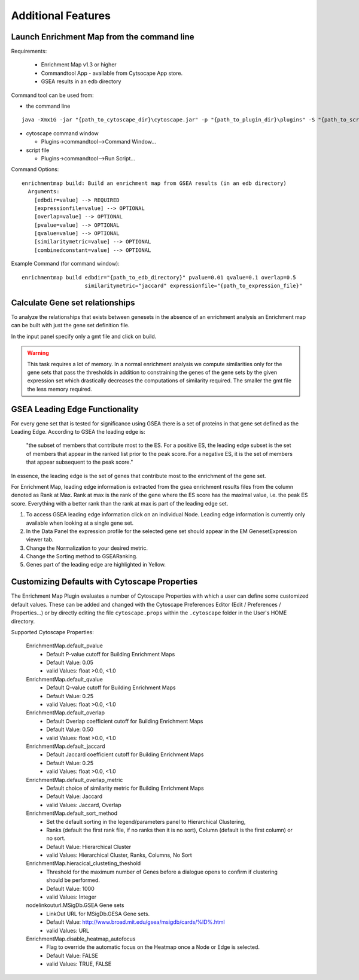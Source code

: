 Additional Features
===================

Launch Enrichment Map from the command line
~~~~~~~~~~~~~~~~~~~~~~~~~~~~~~~~~~~~~~~~~~~

Requirements:

  * Enrichment Map v1.3 or higher
  * Commandtool App - available from Cytsocape App store.
  * GSEA results in an edb directory 

Command tool can be used from:

* the command line

::

  java -Xmx1G -jar "{path_to_cytoscape_dir}\cytoscape.jar" -p "{path_to_plugin_dir}\plugins" -S "{path_to_script_file}"``

* cytoscape command window

  * Plugins->commandtool-->Command Window...

* script file
  
  * Plugins->commandtool-->Run Script...

Command Options::

  enrichmentmap build: Build an enrichment map from GSEA results (in an edb directory)
    Arguments:
      [edbdir=value] --> REQUIRED
      [expressionfile=value] --> OPTIONAL
      [overlap=value] --> OPTIONAL
      [pvalue=value] --> OPTIONAL
      [qvalue=value] --> OPTIONAL
      [similaritymetric=value] --> OPTIONAL
      [combinedconstant=value] --> OPTIONAL


Example Command (for command window)::

  enrichmentmap build edbdir="{path_to_edb_directory}" pvalue=0.01 qvalue=0.1 overlap=0.5 
                      similaritymetric="jaccard" expressionfile="{path_to_expression_file}"


Calculate Gene set relationships
~~~~~~~~~~~~~~~~~~~~~~~~~~~~~~~~

To analyze the relationships that exists between genesets in the absence of an enrichment 
analysis an Enrichment map can be built with just the gene set definition file.

In the input panel specify only a gmt file and click on build.

.. warning:: This task requires a lot of memory. In a normal enrichment analysis we compute 
   similarities only for the gene sets that pass the thresholds in addition to constraining 
   the genes of the gene sets by the given expression set which drastically decreases the 
   computations of similarity required. The smaller the gmt file the less memory required.


GSEA Leading Edge Functionality
~~~~~~~~~~~~~~~~~~~~~~~~~~~~~~~

For every gene set that is tested for significance using GSEA there is a set of proteins 
in that gene set defined as the Leading Edge. According to GSEA the leading edge is:

  "the subset of members that contribute most to the ES. For a positive ES, the leading 
  edge subset is the set of members that appear in the ranked list prior to the peak score. 
  For a negative ES, it is the set of members that appear subsequent to the peak score."

In essence, the leading edge is the set of genes that contribute most to the enrichment 
of the gene set.

For Enrichment Map, leading edge information is extracted from the gsea enrichment results 
files from the column denoted as Rank at Max. Rank at max is the rank of the gene where 
the ES score has the maximal value, i.e. the peak ES score. Everything with a better 
rank than the rank at max is part of the leading edge set. 

.. image:: images/GSEA_leadingedge.png


1. To access GSEA leading edge information click on an individual Node. Leading edge 
   information is currently only available when looking at a single gene set.
2. In the Data Panel the expression profile for the selected gene set should appear 
   in the EM GenesetExpression viewer tab.
3. Change the Normalization to your desired metric.
4. Change the Sorting method to GSEARanking.
5. Genes part of the leading edge are highlighted in Yellow. 


Customizing Defaults with Cytoscape Properties
~~~~~~~~~~~~~~~~~~~~~~~~~~~~~~~~~~~~~~~~~~~~~~

The Enrichment Map Plugin evaluates a number of Cytoscape Properties with which a user 
can define some customized default values. These can be added and changed with the Cytoscape 
Preferences Editor (Edit / Preferences / Properties...) or by directly editing the file 
``cytoscape.props`` within the ``.cytoscape`` folder in the User's HOME directory.

Supported Cytoscape Properties:

  EnrichmentMap.default_pvalue
    * Default P-value cutoff for Building Enrichment Maps 
    * Default Value: 0.05
    * valid Values: float >0.0, <1.0 

  EnrichmentMap.default_qvalue
    * Default Q-value cutoff for Building Enrichment Maps 
    * Default Value: 0.25 
    * valid Values: float >0.0, <1.0 

  EnrichmentMap.default_overlap
    * Default Overlap coefficient cutoff for Building Enrichment Maps 
    * Default Value: 0.50 
    * valid Values: float >0.0, <1.0 

  EnrichmentMap.default_jaccard
    * Default Jaccard coefficient cutoff for Building Enrichment Maps 
    * Default Value: 0.25 
    * valid Values: float >0.0, <1.0 

  EnrichmentMap.default_overlap_metric
    * Default choice of similarity metric for Building Enrichment Maps 
    * Default Value: Jaccard 
    * valid Values: Jaccard, Overlap 

  EnrichmentMap.default_sort_method
    * Set the default sorting in the legend/parameters panel to Hierarchical Clustering,
    * Ranks (default the first rank file, if no ranks then it is no sort), Column 
      (default is the first column) or no sort. 
    * Default Value: Hierarchical Cluster 
    * valid Values: Hierarchical Cluster, Ranks, Columns, No Sort 

  EnrichmentMap.hieracical_clusteting_theshold
    * Threshold for the maximum number of Genes before a dialogue opens to confirm if 
      clustering should be performed. 
    * Default Value: 1000 
    * valid Values: Integer 

  nodelinkouturl.MSigDb.GSEA Gene sets
    * LinkOut URL for MSigDb.GESA Gene sets. 
    * Default Value: http://www.broad.mit.edu/gsea/msigdb/cards/%ID%.html 
    * valid Values: URL 

  EnrichmentMap.disable_heatmap_autofocus
    * Flag to override the automatic focus on the Heatmap once a Node or Edge is selected. 
    * Default Value: FALSE 
    * valid Values: TRUE, FALSE
